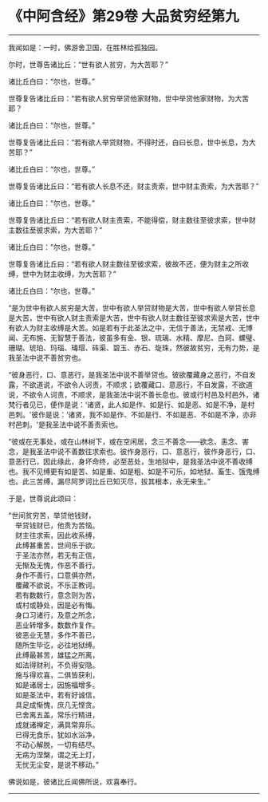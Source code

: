 * 《中阿含经》第29卷 大品贫穷经第九
  :PROPERTIES:
  :CUSTOM_ID: 中阿含经第29卷-大品贫穷经第九
  :END:

--------------

我闻如是：一时，佛游舍卫国，在胜林给孤独园。

尔时，世尊告诸比丘：“世有欲人贫穷，为大苦耶？”

诸比丘白曰：“尔也，世尊。”

世尊复告诸比丘曰：“若有欲人贫穷举贷他家财物，世中举贷他家财物，为大苦耶？

诸比丘白曰：“尔也，世尊。”

世尊复告诸比丘曰：“若有欲人举贷财物，不得时还，白曰长息，世中长息，为大苦耶？”

诸比丘白曰：“尔也，世尊。”

世尊复告诸比丘曰：“若有欲人长息不还，财主责索，世中财主责索，为大苦耶？”

诸比丘白曰：“尔也，世尊。”

世尊复告诸比丘曰：“若有欲人财主责索，不能得偿，财主数往至彼求索，世中财主数往至彼求索，为大苦耶？”

诸比丘白曰：“尔也，世尊。”

世尊复告诸比丘曰：“若有欲人财主数往至彼求索，彼故不还，便为财主之所收缚，世中为财主收缚，为大苦耶？”

诸比丘白曰：“尔也，世尊。”

“是为世中有欲人贫穷是大苦，世中有欲人举贷财物是大苦，世中有欲人举贷长息是大苦，世中有欲人财主责索是大苦，世中有欲人财主数往至彼求索是大苦，世中有欲人为财主收缚是大苦。如是若有于此圣法之中，无信于善法，无禁戒、无博闻、无布施、无智慧于善法，彼虽多有金、银、琉璃、水精、摩尼、白珂、螺璧、珊瑚、琥珀、玛瑙、瑇瑁、砗渠、碧玉、赤石、琁珠，然彼故贫穷，无有力势，是我圣法中说不善贫穷也。

“彼身恶行，口、意恶行，是我圣法中说不善举贷也。彼欲覆藏身之恶行，不自发露，不欲道说，不欲令人诃责，不顺求；欲覆藏口、意恶行，不自发露，不欲道说，不欲令人诃责，不顺求，是我圣法中说不善长息也。彼或行村邑及村邑外，诸梵行者见已，便作是说：‘诸贤，此人如是作、如是行、如是恶、如是不净，是村邑刺。'彼作是说：‘诸贤，我不如是作、不如是行、不如是恶、不如是不净，亦非村邑刺。'是我圣法中说不善责索也。

“彼或在无事处，或在山林树下，或在空闲居，念三不善念------欲念、恚念、害念，是我圣法中说不善数往求索也。彼作身恶行，口、意恶行，彼作身恶行，口、意恶行已，因此缘此，身坏命终，必至恶处，生地狱中，是我圣法中说不善收缚也。我不见缚更有如是苦、如是重、如是粗、如是不可乐，如地狱、畜生、饿鬼缚也。此三苦缚，漏尽阿罗诃比丘已知灭尽，拔其根本，永无来生。”

于是，世尊说此颂曰：

“世间贫穷苦，举贷他钱财，\\
　举贷钱财已，他责为苦恼。\\
　财主往求索，因此收系缚，\\
　此缚甚重苦，世间乐于欲。\\
　于圣法亦然，若无有正信，\\
　无惭及无愧，作恶不善行。\\
　身作不善行，口意俱亦然，\\
　覆藏不欲说，不乐正教诃。\\
　若有数数行，意念则为苦，\\
　或村或静处，因是必有悔。\\
　身口习诸行，及意之所念，\\
　恶业转增多，数数作复作。\\
　彼恶业无慧，多作不善已，\\
　随所生毕讫，必往地狱缚。\\
　此缚最甚苦，雄猛之所离，\\
　如法得财利，不负得安隐。\\
　施与得欢喜，二俱皆获利，\\
　如是诸居士，因施福增多。\\
　如是圣法中，若有好诚信，\\
　具足成惭愧，庶几无悭贪。\\
　已舍离五盖，常乐行精进，\\
　成就诸禅定，满具常弃乐。\\
　已得无食乐，犹如水浴净，\\
　不动心解脱，一切有结尽。\\
　无病为涅槃，谓之无上灯，\\
　无忧无尘安，是说不移动。”

佛说如是，彼诸比丘闻佛所说，欢喜奉行。

--------------

